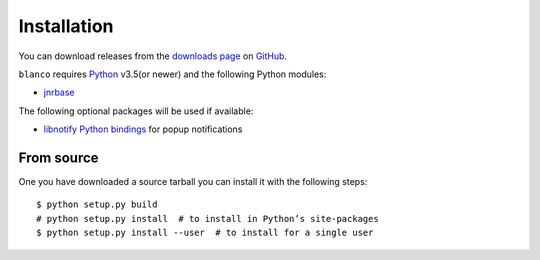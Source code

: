 Installation
------------

.. highlight:: console

You can download releases from the `downloads page`_ on GitHub_.

``blanco`` requires Python_ v3.5(or newer) and the following Python modules:

* jnrbase_

The following optional packages will be used if available:

* `libnotify Python bindings`_ for popup notifications

From source
'''''''''''

One you have downloaded a source tarball you can install it with the following
steps::

    $ python setup.py build
    # python setup.py install  # to install in Python’s site-packages
    $ python setup.py install --user  # to install for a single user

.. _downloads page: https://github.com/JNRowe/blanco/downloads
.. _GitHub: https://github.com/
.. _Python: http://www.python.org/
.. _jnrbase: https://pypi.python.org/pypi/jnrbase/
.. _libnotify Python bindings: http://www.galago-project.org/downloads.php
